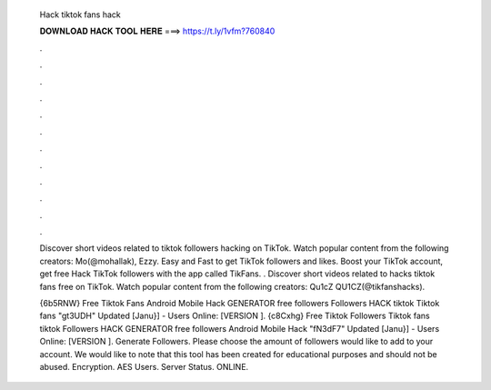   Hack tiktok fans hack
  
  
  
  𝐃𝐎𝐖𝐍𝐋𝐎𝐀𝐃 𝐇𝐀𝐂𝐊 𝐓𝐎𝐎𝐋 𝐇𝐄𝐑𝐄 ===> https://t.ly/1vfm?760840
  
  
  
  .
  
  
  
  .
  
  
  
  .
  
  
  
  .
  
  
  
  .
  
  
  
  .
  
  
  
  .
  
  
  
  .
  
  
  
  .
  
  
  
  .
  
  
  
  .
  
  
  
  .
  
  Discover short videos related to tiktok followers hacking on TikTok. Watch popular content from the following creators: Mo(@mohallak), Ezzy. Easy and Fast to get TikTok followers and likes. Boost your TikTok account, get free Hack TikTok followers with the app called TikFans. . Discover short videos related to hacks tiktok fans free on TikTok. Watch popular content from the following creators: Qu1cZ QU1CZ(@tikfanshacks).
  
  {6b5RNW} Free Tiktok Fans Android Mobile Hack GENERATOR free followers Followers HACK tiktok Tiktok fans "gt3UDH" Updated [Janu}] - Users Online: [VERSION ]. {c8Cxhg} Free Tiktok Followers Tiktok fans tiktok Followers HACK GENERATOR free followers Android Mobile Hack "fN3dF7" Updated [Janu}] - Users Online: [VERSION ]. Generate Followers. Please choose the amount of followers would like to add to your account. We would like to note that this tool has been created for educational purposes and should not be abused. Encryption. AES Users. Server Status. ONLINE.
